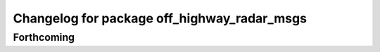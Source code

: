 ^^^^^^^^^^^^^^^^^^^^^^^^^^^^^^^^^^^^^^^^^^^^
Changelog for package off_highway_radar_msgs
^^^^^^^^^^^^^^^^^^^^^^^^^^^^^^^^^^^^^^^^^^^^

Forthcoming
-----------
